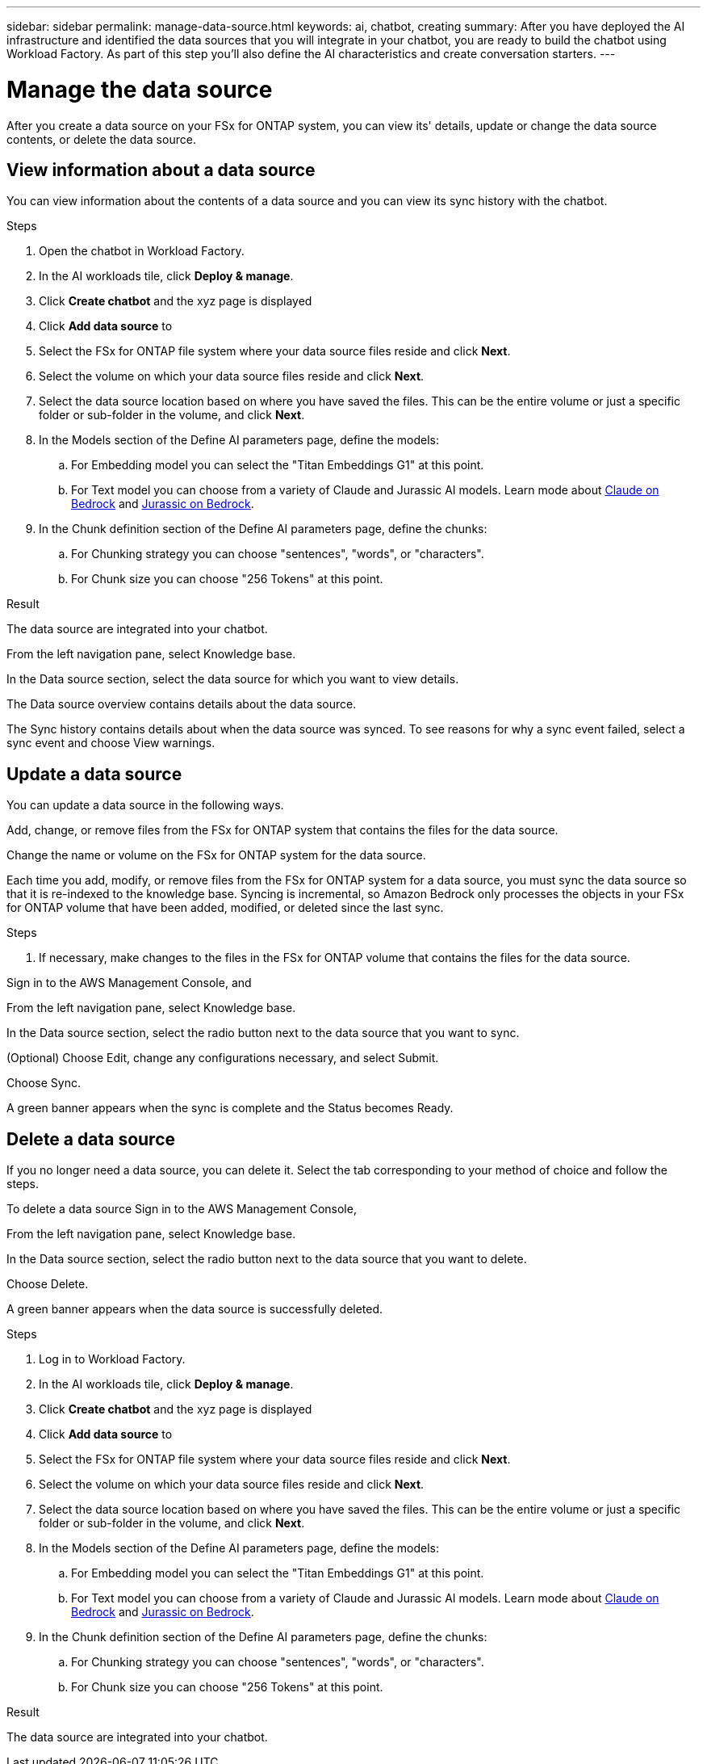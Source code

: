 ---
sidebar: sidebar
permalink: manage-data-source.html
keywords: ai, chatbot, creating
summary: After you have deployed the AI infrastructure and identified the data sources that you will integrate in your chatbot, you are ready to build the chatbot using Workload Factory. As part of this step you'll also define the AI characteristics and create conversation starters.
---

= Manage the data source
:icons: font
:imagesdir: ./media/

[.lead]
After you create a data source on your FSx for ONTAP system, you can view its' details, update or change the data source contents, or delete the data source.

== View information about a data source

You can view information about the contents of a data source and you can view its sync history with the chatbot.

.Steps

. Open the chatbot in Workload Factory.

. In the AI workloads tile, click *Deploy & manage*. 

. Click *Create chatbot* and the xyz page is displayed

. Click *Add data source* to 

. Select the FSx for ONTAP file system where your data source files reside and click *Next*.

. Select the volume on which your data source files reside and click *Next*.

. Select the data source location based on where you have saved the files. This can be the entire volume or just a specific folder or sub-folder in the volume, and click *Next*.

. In the Models section of the Define AI parameters page, define the models:

.. For Embedding model you can select the "Titan Embeddings G1" at this point.
.. For Text model you can choose from a variety of Claude and Jurassic AI models. Learn mode about https://aws.amazon.com/bedrock/claude/[Claude on Bedrock^] and https://aws.amazon.com/bedrock/jurassic/[Jurassic on Bedrock^].

. In the Chunk definition section of the Define AI parameters page, define the chunks:

.. For Chunking strategy you can choose "sentences", "words", or "characters".
.. For Chunk size you can choose "256 Tokens" at this point.


.Result

The data source are integrated into your chatbot.


From the left navigation pane, select Knowledge base.

In the Data source section, select the data source for which you want to view details.

The Data source overview contains details about the data source.

The Sync history contains details about when the data source was synced. To see reasons for why a sync event failed, select a sync event and choose View warnings.

== Update a data source

You can update a data source in the following ways.

Add, change, or remove files from the FSx for ONTAP system that contains the files for the data source.

Change the name or volume on the FSx for ONTAP system for the data source.

Each time you add, modify, or remove files from the FSx for ONTAP system for a data source, you must sync the data source so that it is re-indexed to the knowledge base. Syncing is incremental, so Amazon Bedrock only processes the objects in your FSx for ONTAP volume that have been added, modified, or deleted since the last sync.

.Steps

. If necessary, make changes to the files in the FSx for ONTAP volume that contains the files for the data source.

Sign in to the AWS Management Console, and 

From the left navigation pane, select Knowledge base.

In the Data source section, select the radio button next to the data source that you want to sync.

(Optional) Choose Edit, change any configurations necessary, and select Submit.

Choose Sync.

A green banner appears when the sync is complete and the Status becomes Ready.

== Delete a data source

If you no longer need a data source, you can delete it. Select the tab corresponding to your method of choice and follow the steps.

To delete a data source
Sign in to the AWS Management Console, 

From the left navigation pane, select Knowledge base.

In the Data source section, select the radio button next to the data source that you want to delete.

Choose Delete.

A green banner appears when the data source is successfully deleted.





.Steps

. Log in to Workload Factory.

. In the AI workloads tile, click *Deploy & manage*. 

. Click *Create chatbot* and the xyz page is displayed

. Click *Add data source* to 

. Select the FSx for ONTAP file system where your data source files reside and click *Next*.

. Select the volume on which your data source files reside and click *Next*.

. Select the data source location based on where you have saved the files. This can be the entire volume or just a specific folder or sub-folder in the volume, and click *Next*.

. In the Models section of the Define AI parameters page, define the models:

.. For Embedding model you can select the "Titan Embeddings G1" at this point.
.. For Text model you can choose from a variety of Claude and Jurassic AI models. Learn mode about https://aws.amazon.com/bedrock/claude/[Claude on Bedrock^] and https://aws.amazon.com/bedrock/jurassic/[Jurassic on Bedrock^].

. In the Chunk definition section of the Define AI parameters page, define the chunks:

.. For Chunking strategy you can choose "sentences", "words", or "characters".
.. For Chunk size you can choose "256 Tokens" at this point.


.Result

The data source are integrated into your chatbot.
